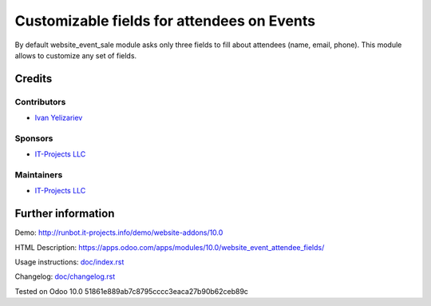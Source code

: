 ===============
 Customizable fields for attendees on Events
===============

By default website_event_sale module asks only three fields to fill about attendees (name, email, phone). This module allows to customize any set of fields.


Credits
=======

Contributors
------------
* `Ivan Yelizariev <https://it-projects.info/team/yelizariev>`__

Sponsors
--------
* `IT-Projects LLC <https://it-projects.info>`__

Maintainers
-----------
* `IT-Projects LLC <https://it-projects.info>`__

Further information
===================

Demo: http://runbot.it-projects.info/demo/website-addons/10.0

HTML Description: https://apps.odoo.com/apps/modules/10.0/website_event_attendee_fields/

Usage instructions: `<doc/index.rst>`_

Changelog: `<doc/changelog.rst>`_

Tested on Odoo 10.0 51861e889ab7c8795cccc3eaca27b90b62ceb89c
